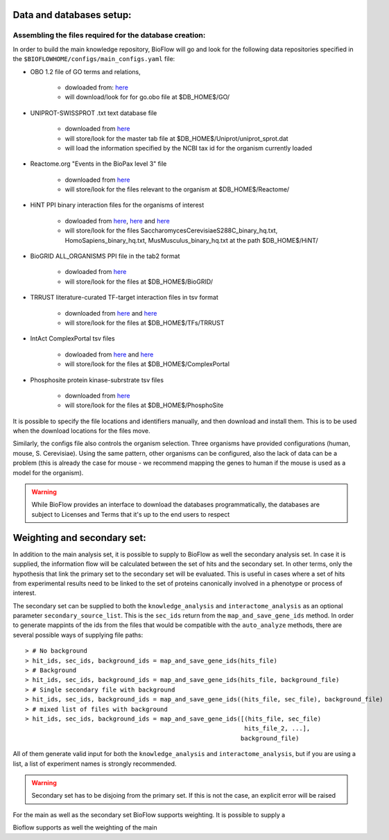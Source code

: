 Data and databases setup:
=========================

Assembling the files required for the database creation:
--------------------------------------------------------

In order to build the main knowledge repository, BioFlow will go and look for the following data
repositories specified in the ``$BIOFLOWHOME/configs/main_configs.yaml`` file:

* OBO 1.2 file of GO terms and relations,

    * dowloaded from: `here <http://purl.obolibrary.org/obo/go/go-basic.obo>`__
    * will download/look for for go.obo file at $DB_HOME$/GO/

* UNIPROT-SWISSPROT .txt text database file

    * downloaded from `here <ftp://ftp.uniprot.org/pub/databases/uniprot/current_release/knowledgebase/complete/uniprot_sprot.dat.gz>`__
    * will store/look for the master tab file at $DB_HOME$/Uniprot/uniprot_sprot.dat
    * will load the information specified by the NCBI tax id for the organism currently loaded

* Reactome.org "Events in the BioPax level 3" file

    * downloaded from `here <http://www.reactome.org/download/index.html>`__
    * will store/look for the files relevant to the organism at $DB_HOME$/Reactome/

* HiNT PPI binary interaction files for the organisms of interest

    * dowloaded from `here <http://hint.yulab.org/download/HomoSapiens/binary/hq/>`__, `here <http://hint.yulab.org/download/SaccharomycesCerevisiaeS288C/binary/hq/>`__ and `here <http://hint.yulab.org/download/MusMusculus/binary/hq/>`__
    * will store/look for the files SaccharomycesCerevisiaeS288C_binary_hq.txt, HomoSapiens_binary_hq.txt, MusMusculus_binary_hq.txt at the path $DB_HOME$/HiNT/

* BioGRID ALL_ORGANISMS PPI file in the tab2 format

    * dowloaded from `here <http://thebiogrid.org/download.php'>`__
    * will store/look for the files at $DB_HOME$/BioGRID/

* TRRUST literature-curated TF-target interaction files in tsv format

    * downloaded from `here <http://www.grnpedia.org/trrust/data/trrust_rawdata.human.tsv>`__ and `here <http://www.grnpedia.org/trrust/data/trrust_rawdata.mouse.tsv>`__
    * will store/look for the files at $DB_HOME$/TFs/TRRUST

* IntAct ComplexPortal tsv files

    * dowloaded from `here <ftp://ftp.ebi.ac.uk/pub/databases/intact/complex/current/complextab/homo_sapiens.tsv>`__ and `here <ftp://ftp.ebi.ac.uk/pub/databases/intact/complex/current/complextab/saccharomyces_cerevisiae.tsv>`__
    * will store/look for the files at $DB_HOME$/ComplexPortal

* Phosphosite protein kinase-subrstrate tsv files

    * downloaded from `here <https://www.phosphosite.org/staticDownloads>`__
    * will store/look for the files at $DB_HOME$/PhosphoSite

It is possible to specify the file locations and identifiers manually, and then download and
install them. This is to be used when the download locations for the files move.


Similarly, the configs file also controls the organism selection. Three organisms have provided
configurations (human, mouse, S. Cerevisiae). Using the same pattern, other organisms can be
configured, also the lack of data can be a problem (this is already the case for mouse - we
recommend mapping the genes to human if the mouse is used as a model for the organism).


.. WARNING::
    While BioFlow provides an interface to download the databases programmatically, the databases are subject to Licenses and Terms that it's up to the end users to respect


Weighting and secondary set:
============================

In addition to the main analysis set, it is possible to supply to BioFlow as well the secondary
analysis set. In case it is supplied, the information flow will be calculated between the set of
hits and the secondary set. In other terms, only the hypothesis that link the primary set to the
secondary set will be evaluated. This is useful in cases where a set of hits from experimental
results need to be linked to the set of proteins canonically involved in a phenotype or process
of interest.

The secondary set can be supplied to both the ``knowledge_analysis`` and ``interactome_analysis``
as an optional parameter ``secondary_source_list``. This is the ``sec_ids`` return from the
``map_and_save_gene_ids`` method. In order to generate mappints of the ids from the files that
would be compatible with the ``auto_analyze`` methods, there are several possible ways of
supplying file paths::

    > # No background
    > hit_ids, sec_ids, background_ids = map_and_save_gene_ids(hits_file)
    > # Background
    > hit_ids, sec_ids, background_ids = map_and_save_gene_ids(hits_file, background_file)
    > # Single secondary file with background
    > hit_ids, sec_ids, background_ids = map_and_save_gene_ids((hits_file, sec_file), background_file)
    > # mixed list of files with background
    > hit_ids, sec_ids, background_ids = map_and_save_gene_ids([(hits_file, sec_file)
                                                                hits_file_2, ...],
                                                               background_file)

All of them generate valid input for both the ``knowledge_analysis`` and
``interactome_analysis``, but if you are using a list, a list of experiment names is strongly
recommended.


.. WARNING::
    Secondary set has to be disjoing from the primary set. If this is not the case, an explicit error will be raised


For the main as well as the secondary set BioFlow supports weighting. It is possible to supply a



Bioflow supports as well the weighting of the main

